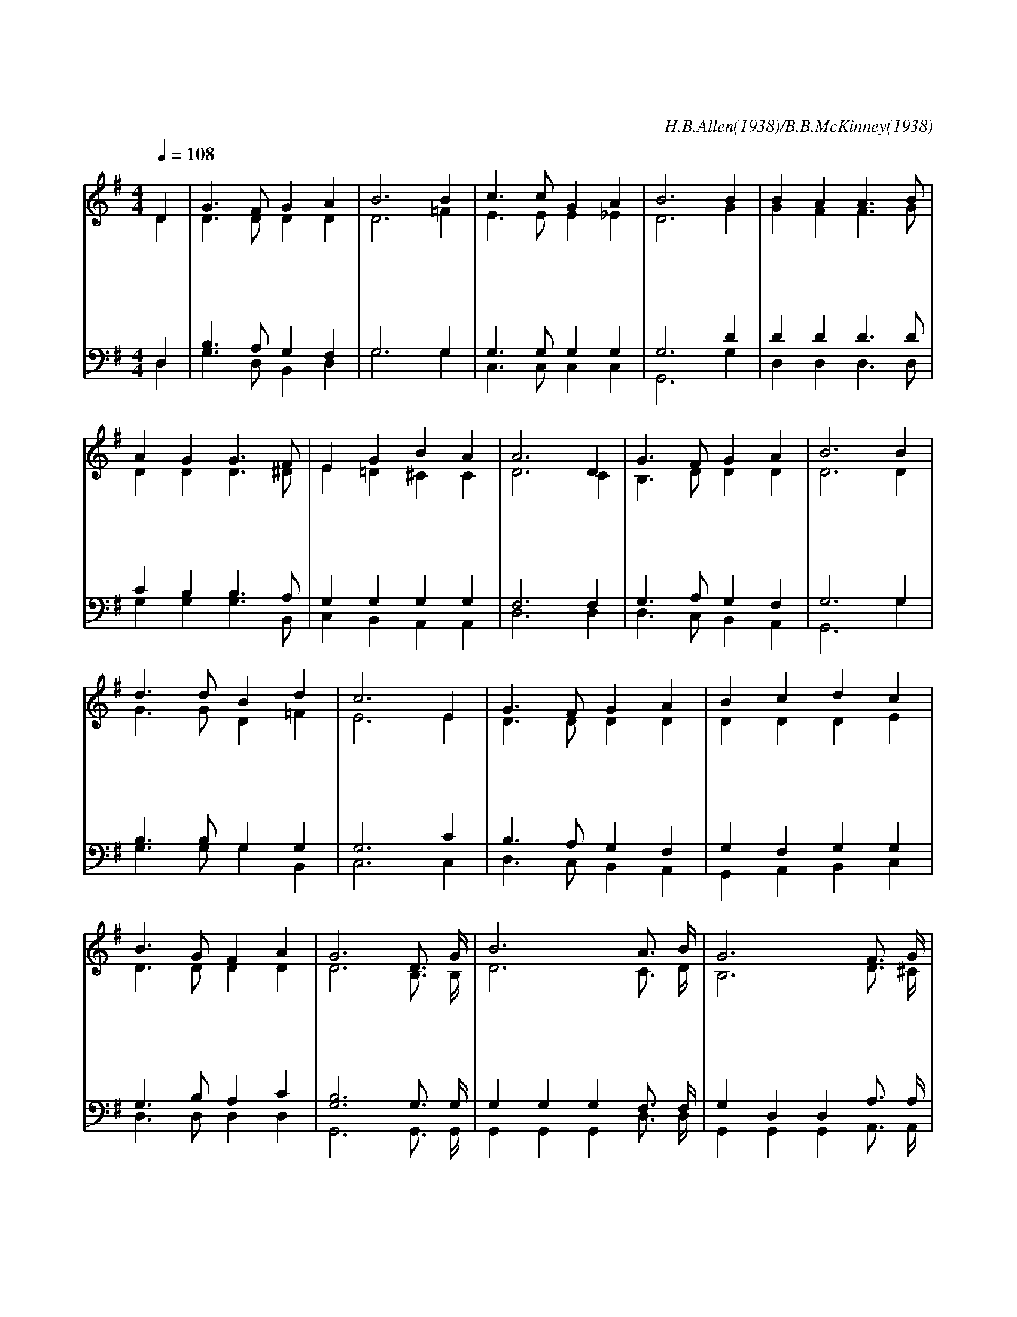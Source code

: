 X:505
T:온 세상 위하여
C:H.B.Allen(1938)/B.B.McKinney(1938)
%%score (1|2)(3|4)
L:1/4
Q:1/4=108
M:4/4
I:linebreak $
K:G
V:1 treble
V:2 treble
V:3 bass
V:4 bass
V:1
 "^보통으로"D | G3/2 F/ G A | B3 B | c3/2 c/ G A | B3 B | B A A3/2 B/ | A G G3/2 F/ | E G B A | A3 D | %9
w: 온|세 상 위 하|여 나|복 음 전 하|리 만|백 성 모 두|나 와 서 주|말 씀 들 어|라 죄|
w: 온|세 상 위 하|여 이|복 음 전 하|리 저|죄 인 회 개|하 고 서 주|예 수 믿 어|라 이|
w: 온|세 상 위 하|여 주|은 혜 임 하|니 주|예 수 이 름|힘 입 어 이|복 음 전 하|자 먼|
 G3/2 F/ G A | B3 B | d3/2 d/ B d | c3 E | G3/2 F/ G A | B c d c | B3/2 G/ F A | G3 D3/4 G/4 | %17
w: 중 에 빠 저|서 헤|매 는 자 들|아 주|님 의 음 성|곧 듣 고 너|구 원 받 아|라 전 하|
w: 세 상 구 하|려 주|돌 아 가 신|것 나|증 거 하 지|않 으 면 그|사 랑 모 르|리 * *|
w: 곳 에 나 가|서 전|하 지 못 해|도 나|어 느 곳 에|있 든 지 늘|기 도 힘 쓰|리 * *|
 B3 A3/4 B/4 | G3 F3/4 G/4 | A A A d3/4=c/4 | B3 B3/4 c/4 | d d d3/2 B/ | A G Hc e | d3/2 d/ d F |G3 :|
w: 고 기 도|해 매 일|증 인 되 리 *|라 세 상|모 든 사 람|들 듣 고 그|사 랑 알 도|록
V:2
 D | D3/2 D/ D D | D3 =F | E3/2 E/ E _E | D3 G | G F F3/2 G/ | D D D3/2 ^D/ | E =D ^C C | D3 C | %9
 B,3/2 D/ D D | D3 D | G3/2 G/ D =F | E3 E | D3/2 D/ D D | D D D E | D3/2 D/ D D | D3 "^후렴"B,3/4 B,/4 | %17
 D3 C3/4 D/4 | B,3 D3/4 ^C/4 | D ^C D F | G3 D3/4 D/4 | G G G3/2 G/ | F =F E G | G3/2 G/ F D | %24
 D3 :|
V:3
 D, | B,3/2 A,/ G, F, | G,3 G, | G,3/2 G,/ G, G, | G,3 D | D D D3/2 D/ | C B, B,3/2 A,/ | %7
 G, G, G, G, | F,3 F, | G,3/2 A,/ G, F, | G,3 G, | B,3/2 B,/ G, G, | G,3 C | B,3/2 A,/ G, F, | %14
 G, F, G, G, | G,3/2 B,/ A, C | [G,B,]3 G,3/4 G,/4 | G, G, G, F,3/4 F,/4 | G, D, D, A,3/4 A,/4 | %19
 F, G, A, A,3/4D/4 | D3 G,3/4 A,/4 | B, B, B,3/2 D/ | D D C ^A, | B,3/2 B,/ A, C | [G,B,]3 :|
V:4
 D, | G,3/2 D,/ B,, D, | G,3 G, | C,3/2 C,/ C, C, | G,,3 G, | D, D, D,3/2 D,/ | G, G, G,3/2 B,,/ | %7
 C, B,, A,, A,, | D,3 D, | D,3/2 C,/ B,, A,, | G,,3 G, | G,3/2 G,/ G, B,, | C,3 C, | %13
 D,3/2 C,/ B,, A,, | G,, A,, B,, C, | D,3/2 D,/ D, D, | G,,3 G,,3/4 G,,/4 | %17
 G,, G,, G,, D,3/4 D,/4 | G,, G,, G,, A,,3/4 A,,/4 | D, E, F, D, | G, G, G, G,3/4 G,/4 | %21
 G, G, G,3/2 G,,/ | A,, B,, HC, ^C, | D,3/2 D,/ D, D, | G,,3 :|
w: ||||||||||||||||* 즐 겨 전 하 고 매 일 기 도 해||되 리 라
